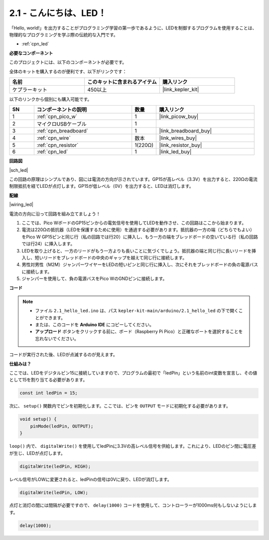 .. _ar_led:

2.1 - こんにちは、LED！
=======================================

「Hello, world!」を出力することがプログラミング学習の第一歩であるように、LEDを制御するプログラムを使用することは、物理的なプログラミングを学ぶ際の伝統的な入門です。

* :ref:`cpn_led`

**必要なコンポーネント**

このプロジェクトには、以下のコンポーネントが必要です。

全体のキットを購入するのが便利です、以下がリンクです：

.. list-table::
    :widths: 20 20 20
    :header-rows: 1

    *   - 名前
        - このキットに含まれるアイテム
        - 購入リンク
    *   - ケプラーキット
        - 450以上
        - |link_kepler_kit|

以下のリンクから個別にも購入可能です。

.. list-table::
    :widths: 5 20 5 20
    :header-rows: 1

    *   - SN
        - コンポーネントの説明
        - 数量
        - 購入リンク

    *   - 1
        - :ref:`cpn_pico_w`
        - 1
        - |link_picow_buy|
    *   - 2
        - マイクロUSBケーブル
        - 1
        - 
    *   - 3
        - :ref:`cpn_breadboard`
        - 1
        - |link_breadboard_buy|
    *   - 4
        - :ref:`cpn_wire`
        - 数本
        - |link_wires_buy|
    *   - 5
        - :ref:`cpn_resistor`
        - 1(220Ω)
        - |link_resistor_buy|
    *   - 6
        - :ref:`cpn_led`
        - 1
        - |link_led_buy|

**回路図**

|sch_led|

この回路の原理はシンプルであり、図には電流の方向が示されています。GP15が高レベル（3.3V）を出力すると、220Ωの電流制限抵抗を経てLEDが点灯します。GP15が低レベル（0V）を出力すると、LEDは消灯します。

**配線**

|wiring_led|

電流の方向に沿って回路を組み立てましょう！

1. ここでは、Pico WボードのGP15ピンからの電気信号を使用してLEDを動作させ、この回路はここから始まります。
#. 電流は220Ωの抵抗器（LEDを保護するために使用）を通過する必要があります。抵抗器の一方の端（どちらでもよい）をPico W GP15ピンと同じ行（私の回路では行20）に挿入し、もう一方の端をブレッドボードの空いている行（私の回路では行24）に挿入します。
#. LEDを取り上げると、一方のリードがもう一方よりも長いことに気づくでしょう。抵抗器の端と同じ行に長いリードを挿入し、短いリードをブレッドボードの中央のギャップを越えて同じ行に接続します。
#. 男性対男性（M2M）ジャンパーワイヤーをLEDの短いピンと同じ行に挿入し、次にそれをブレッドボードの負の電源バスに接続します。
#. ジャンパーを使用して、負の電源バスをPico WのGNDピンに接続します。

**コード**

.. note::

   * ファイル ``2.1_hello_led.ino`` は、パス ``kepler-kit-main/arduino/2.1_hello_led`` の下で開くことができます。
   * または、このコードを **Arduino IDE** にコピーしてください。
   
   * **アップロード** ボタンをクリックする前に、ボード（Raspberry Pi Pico）と正確なポートを選択することを忘れないでください。



.. raw:: html
    
    <iframe src=https://create.arduino.cc/editor/sunfounder01/898b8ba7-9bdf-468d-9181-ca8535e8dca6/preview?embed style="height:510px;width:100%;margin:10px 0" frameborder=0></iframe>


コードが実行された後、LEDが点滅するのが見えます。

**仕組みは？**

ここでは、LEDをデジタルピン15に接続していますので、プログラムの最初で「ledPin」という名前のint変数を宣言し、その値として15を割り当てる必要があります。

.. code-block:: C

    const int ledPin = 15;


次に、 ``setup()`` 関数内でピンを初期化します。ここでは、ピンを ``OUTPUT`` モードに初期化する必要があります。

.. code-block:: C

    void setup() {
        pinMode(ledPin, OUTPUT);
    }

``loop()`` 内で、 ``digitalWrite()`` を使用してledPinに3.3Vの高レベル信号を供給します。これにより、LEDのピン間に電圧差が生じ、LEDが点灯します。

.. code-block:: C

    digitalWrite(ledPin, HIGH);

レベル信号がLOWに変更されると、ledPinの信号は0Vに戻り、LEDが消灯します。

.. code-block:: C

    digitalWrite(ledPin, LOW);

点灯と消灯の間には間隔が必要ですので、 ``delay(1000)`` コードを使用して、コントローラーが1000ms何もしないようにします。

.. code-block:: C

    delay(1000); 
